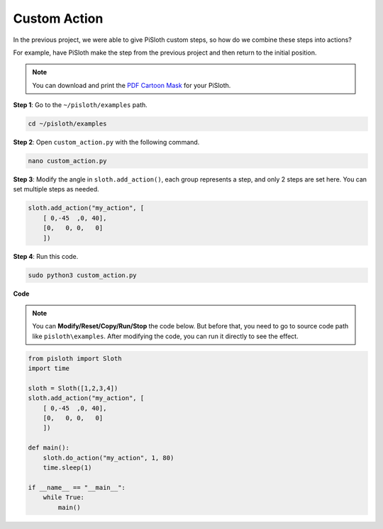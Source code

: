 .. _custom_action_python:

Custom Action
===============

In the previous project, we were able to give PiSloth custom steps, so how do we combine these steps into actions?

For example, have PiSloth make the step from the previous project and then return to the initial position.

.. image:: img/diy_pic.jpg
  :width: 400
  :align: center

.. note::

    You can download and print the `PDF Cartoon Mask <https://github.com/sunfounder/sf-pdf/tree/master/prop_card/cartoon_mask>`_ for your PiSloth.

**Step 1**: Go to the ``~/pisloth/examples`` path.

.. raw:: html

    <run></run>

.. code-block::

    cd ~/pisloth/examples

**Step 2**: Open ``custom_action.py`` with the following command.

.. raw:: html

    <run></run>

.. code-block::

    nano custom_action.py

**Step 3**: Modify the angle in ``sloth.add_action()``, each group represents a step, and only 2 steps are set here. You can set multiple steps as needed.

.. code-block:: python

    sloth.add_action("my_action", [
        [ 0,-45  ,0, 40],
        [0,   0, 0,   0]
        ])

**Step 4**: Run this code.

.. raw:: html

    <run></run>

.. code-block::

    sudo python3 custom_action.py



**Code**

.. note::
    You can **Modify/Reset/Copy/Run/Stop** the code below. But before that, you need to go to  source code path like ``pisloth\examples``. After modifying the code, you can run it directly to see the effect.

.. raw:: html

    <run></run>

.. code-block:: python

    from pisloth import Sloth
    import time

    sloth = Sloth([1,2,3,4])
    sloth.add_action("my_action", [
        [ 0,-45  ,0, 40],
        [0,   0, 0,   0]
        ])

    def main():
        sloth.do_action("my_action", 1, 80)
        time.sleep(1)
        
    if __name__ == "__main__":
        while True:
            main()  






